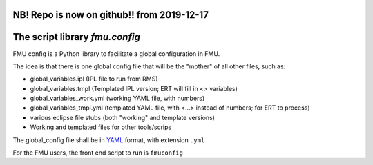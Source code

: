 ===========================================
NB! Repo is now on github!! from 2019-12-17
===========================================

===============================
The script library *fmu.config*
===============================


FMU config is a Python library to facilitate a global configuration in FMU.

The idea is that there is one global config file that will be the "mother"
of all other files, such as:

* global_variables.ipl   (IPL file to run from RMS)
* global_variables.tmpl   (Templated IPL version; ERT will fill
  in <> variables)
* global_variables_work.yml   (working YAML file, with numbers)
* global_variables_tmpl.yml    (templated YAML file, with <...> instead of
  numbers; for ERT to process)
* various eclipse file stubs (both "working" and template versions)
* Working and templated files for other tools/scrips

The global_config file shall be in YAML_ format, with extension ``.yml``

For the FMU users, the front end script to run is ``fmuconfig``


.. _YAML: https://en.wikipedia.org/wiki/YAML
